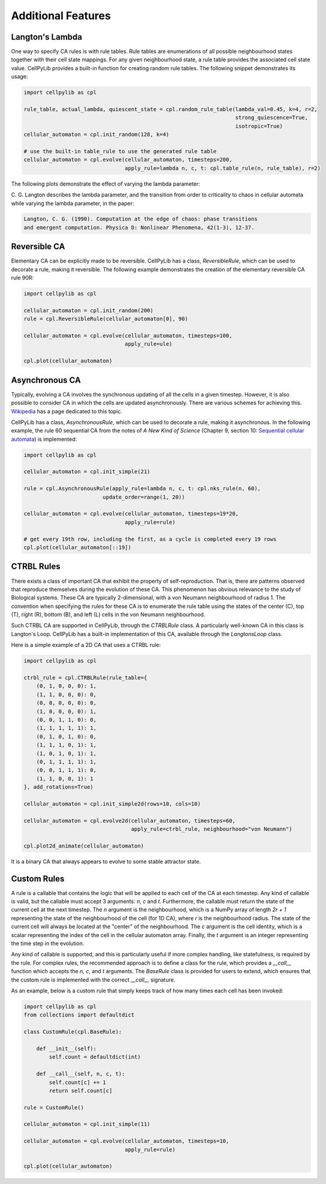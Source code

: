 Additional Features
-------------------

Langton's Lambda
~~~~~~~~~~~~~~~~

One way to specify CA rules is with rule tables. Rule tables are enumerations of all possible neighbourhood states
together with their cell state mappings. For any given neighbourhood state, a rule table provides the associated cell
state value. CellPyLib provides a built-in function for creating random rule tables. The following snippet demonstrates
its usage:

.. code-block::

    import cellpylib as cpl

    rule_table, actual_lambda, quiescent_state = cpl.random_rule_table(lambda_val=0.45, k=4, r=2,
                                                                       strong_quiescence=True,
                                                                       isotropic=True)
    cellular_automaton = cpl.init_random(128, k=4)

    # use the built-in table_rule to use the generated rule table
    cellular_automaton = cpl.evolve(cellular_automaton, timesteps=200,
                                    apply_rule=lambda n, c, t: cpl.table_rule(n, rule_table), r=2)

The following plots demonstrate the effect of varying the lambda parameter:

.. image:: _static/phase_transition.png
    :width: 650

C. G. Langton describes the lambda parameter, and the transition from order to criticality to chaos in cellular
automata while varying the lambda parameter, in the paper:

.. code-block:: text

    Langton, C. G. (1990). Computation at the edge of chaos: phase transitions
    and emergent computation. Physica D: Nonlinear Phenomena, 42(1-3), 12-37.

Reversible CA
~~~~~~~~~~~~~

Elementary CA can be explicitly made to be reversible. CellPyLib has a class, `ReversibleRule`, which can be used to
decorate a rule, making it reversible. The following example demonstrates the creation of the elementary reversible CA
rule 90R:

.. code-block::

    import cellpylib as cpl

    cellular_automaton = cpl.init_random(200)
    rule = cpl.ReversibleRule(cellular_automaton[0], 90)

    cellular_automaton = cpl.evolve(cellular_automaton, timesteps=100,
                                    apply_rule=ule)

    cpl.plot(cellular_automaton)

.. image:: _static/rule90R.png
    :width: 400

Asynchronous CA
~~~~~~~~~~~~~~~

Typically, evolving a CA involves the synchronous updating of all the cells in a given timestep. However, it is also
possible to consider CA in which the cells are updated asynchronously. There are various schemes for achieving this.
`Wikipedia <https://en.wikipedia.org/wiki/Asynchronous_cellular_automaton>`_ has a page dedicated to this topic.

CellPyLib has a class, `AsynchronousRule`, which can be used to decorate a rule, making it asynchronous. In the
following example, the rule 60 sequential CA from the notes of `A New Kind of Science` (Chapter 9, section 10:
`Sequential cellular automata <http://www.wolframscience.com/nks/notes-9-10--sequential-cellular-automata/>`_) is
implemented:

.. code-block::

    import cellpylib as cpl

    cellular_automaton = cpl.init_simple(21)

    rule = cpl.AsynchronousRule(apply_rule=lambda n, c, t: cpl.nks_rule(n, 60),
                             update_order=range(1, 20))

    cellular_automaton = cpl.evolve(cellular_automaton, timesteps=19*20,
                                    apply_rule=rule)

    # get every 19th row, including the first, as a cycle is completed every 19 rows
    cpl.plot(cellular_automaton[::19])

.. image:: _static/rule60sequential.png
    :width: 300

CTRBL Rules
~~~~~~~~~~~

There exists a class of important CA that exhibit the property of self-reproduction. That is, there are patterns
observed that reproduce themselves during the evolution of these CA. This phenomenon has obvious relevance to the study
of Biological systems. These CA are typically 2-dimensional, with a von Neumann neighbourhood of radius 1. The
convention when specifying the rules for these CA is to enumerate the rule table using the states of the center (C), top
(T), right (R), bottom (B), and left (L) cells in the von Neumann neighbourhood.

Such CTRBL CA are supported in CellPyLib, through the `CTRBLRule` class. A particularly well-known CA in this class is
Langton's Loop. CellPyLib has a built-in implementation of this CA, available through the `LangtonsLoop` class.

Here is a simple example of a 2D CA that uses a CTRBL rule:

.. code-block::

    import cellpylib as cpl

    ctrbl_rule = cpl.CTRBLRule(rule_table={
        (0, 1, 0, 0, 0): 1,
        (1, 1, 0, 0, 0): 0,
        (0, 0, 0, 0, 0): 0,
        (1, 0, 0, 0, 0): 1,
        (0, 0, 1, 1, 0): 0,
        (1, 1, 1, 1, 1): 1,
        (0, 1, 0, 1, 0): 0,
        (1, 1, 1, 0, 1): 1,
        (1, 0, 1, 0, 1): 1,
        (0, 1, 1, 1, 1): 1,
        (0, 0, 1, 1, 1): 0,
        (1, 1, 0, 0, 1): 1
    }, add_rotations=True)

    cellular_automaton = cpl.init_simple2d(rows=10, cols=10)

    cellular_automaton = cpl.evolve2d(cellular_automaton, timesteps=60,
                                      apply_rule=ctrbl_rule, neighbourhood="von Neumann")

    cpl.plot2d_animate(cellular_automaton)

.. image:: _static/ctrbl.gif
    :width: 400

It is a binary CA that always appears to evolve to some stable attractor state.

Custom Rules
~~~~~~~~~~~~

A rule is a callable that contains the logic that will be applied to each cell of the CA at each timestep. Any kind of
callable is valid, but the callable must accept 3 arguments: `n`, `c` and `t`. Furthermore, the callable must return the
state of the current cell at the next timestep. The `n` argument is the neighbourhood, which is a NumPy array of length
`2r + 1` representing the state of the neighbourhood of the cell (for 1D CA), where `r` is the neighbourhood radius. The
state of the current cell will always be located at the "center" of the neighbourhood. The `c` argument is the cell
identity, which is a scalar representing the index of the cell in the cellular automaton array. Finally, the `t`
argument is an integer representing the time step in the evolution.

Any kind of callable is supported, and this is particularly useful if more complex handling, like statefulness, is
required by the rule. For complex rules, the recommended approach is to define a class for the rule, which provides
a `__call__` function which accepts the `n`, `c`, and `t` arguments. The `BaseRule` class is provided for users to
extend, which ensures that the custom rule is implemented with the correct `__call__` signature.

As an example, below is a custom rule that simply keeps track of how many times each cell has been invoked:

.. code-block::

    import cellpylib as cpl
    from collections import defaultdict

    class CustomRule(cpl.BaseRule):

        def __init__(self):
            self.count = defaultdict(int)

        def __call__(self, n, c, t):
            self.count[c] += 1
            return self.count[c]

    rule = CustomRule()

    cellular_automaton = cpl.init_simple(11)

    cellular_automaton = cpl.evolve(cellular_automaton, timesteps=10,
                                    apply_rule=rule)

    cpl.plot(cellular_automaton)

.. image:: _static/custom_rule.png
    :width: 250
